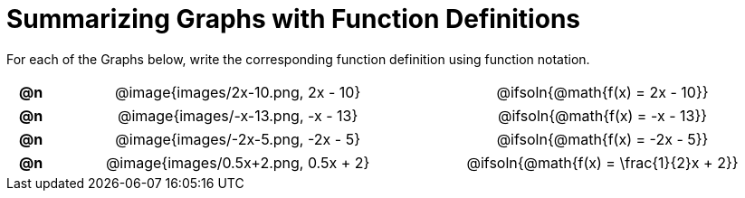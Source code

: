 = Summarizing Graphs with Function Definitions

++++
<style>
#content .literalblock {margin-bottom: 0px;}
#content img {width: 75%;}
#content table tr td {text-align: center !important; padding: 0px .625em  !important;}
#content table tr td p {margin: 2px !important;}
</style>
++++

For each of the Graphs below, write the corresponding function definition using function notation.

// Source file for these images is available at
// https://www.desmos.com/calculator/uamffecjml

[.FillVerticalSpace, cols="^.^1a,.^15a,.^15a", frame="none", stripes="none"]
|===
| *@n*
| @image{images/2x-10.png, 2x - 10}
| @ifsoln{@math{f(x) = 2x - 10}}

| *@n*
| @image{images/-x-13.png, -x - 13}
| @ifsoln{@math{f(x) = -x - 13}}

| *@n*
| @image{images/-2x-5.png, -2x - 5}
| @ifsoln{@math{f(x) = -2x - 5}}


| *@n*
| @image{images/0.5x+2.png, 0.5x + 2}
| @ifsoln{@math{f(x) = \frac{1}{2}x + 2}}


|===

